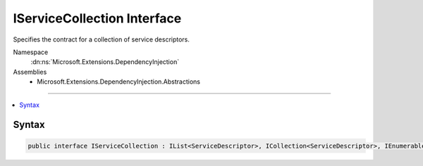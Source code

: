 

IServiceCollection Interface
============================






Specifies the contract for a collection of service descriptors.


Namespace
    :dn:ns:`Microsoft.Extensions.DependencyInjection`
Assemblies
    * Microsoft.Extensions.DependencyInjection.Abstractions

----

.. contents::
   :local:









Syntax
------

.. code-block:: csharp

    public interface IServiceCollection : IList<ServiceDescriptor>, ICollection<ServiceDescriptor>, IEnumerable<ServiceDescriptor>, IEnumerable








.. dn:interface:: Microsoft.Extensions.DependencyInjection.IServiceCollection
    :hidden:

.. dn:interface:: Microsoft.Extensions.DependencyInjection.IServiceCollection

